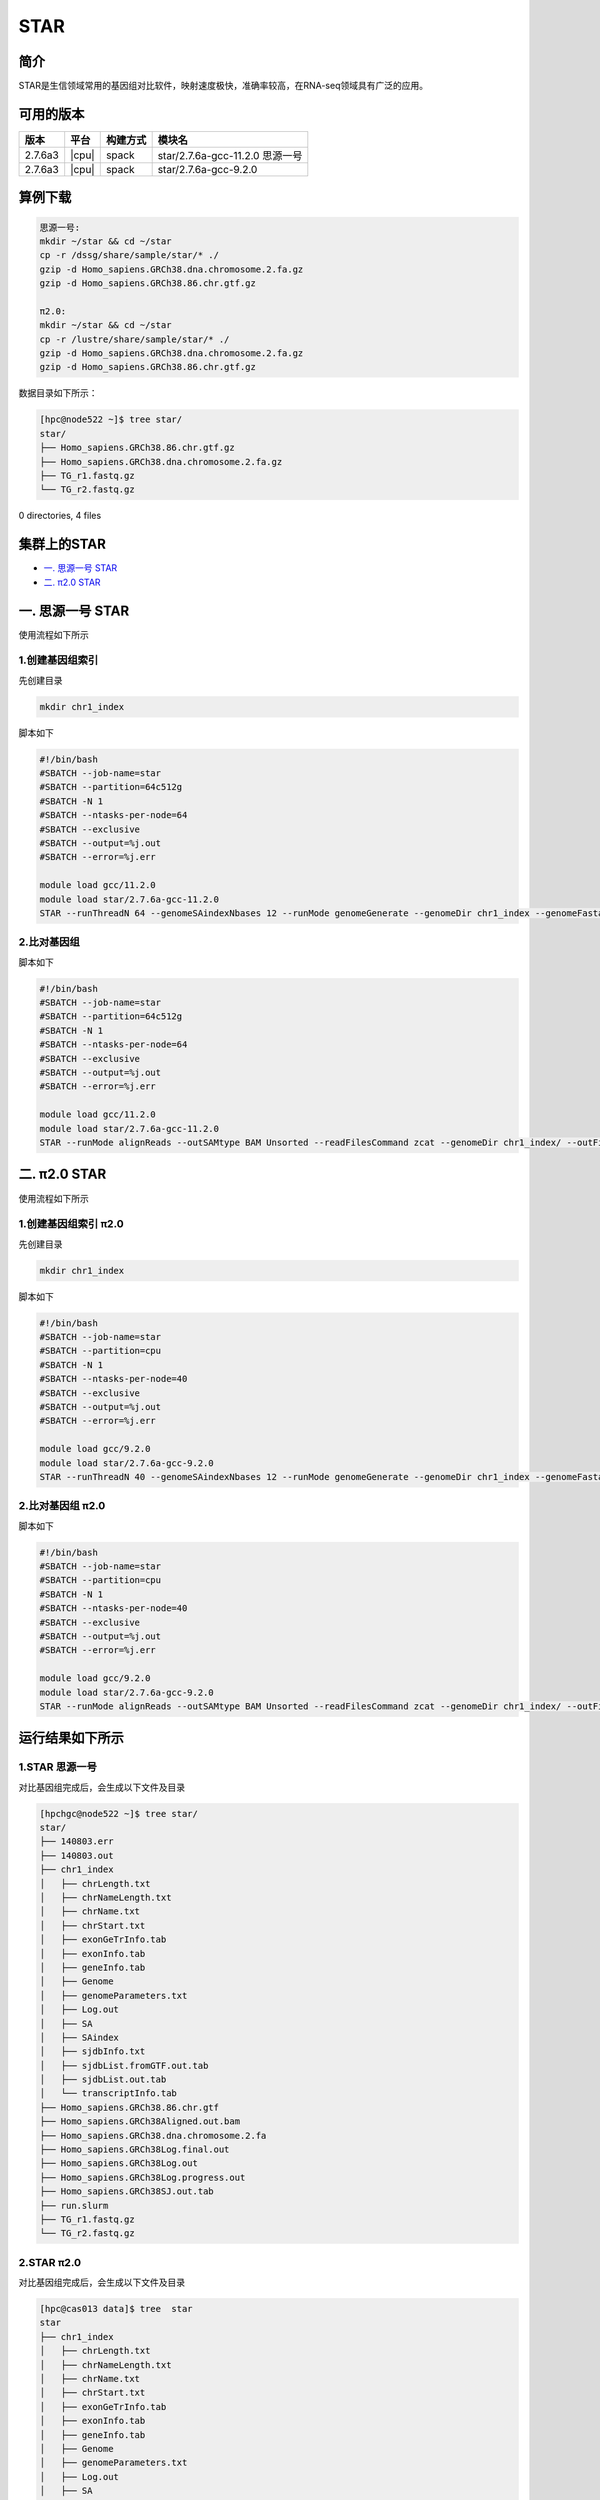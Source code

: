 .. _star:

STAR
=======

简介
----

STAR是生信领域常用的基因组对比软件，映射速度极快，准确率较高，在RNA-seq领域具有广泛的应用。

可用的版本
----------

+---------+-------+----------+---------------------------------+
| 版本    | 平台  | 构建方式 | 模块名                          |
+=========+=======+==========+=================================+
| 2.7.6a3 | |cpu| | spack    | star/2.7.6a-gcc-11.2.0 思源一号 |
+---------+-------+----------+---------------------------------+
| 2.7.6a3 | |cpu| | spack    | star/2.7.6a-gcc-9.2.0           |
+---------+-------+----------+---------------------------------+

算例下载
---------

.. code:: bash
   
   思源一号:
   mkdir ~/star && cd ~/star
   cp -r /dssg/share/sample/star/* ./    
   gzip -d Homo_sapiens.GRCh38.dna.chromosome.2.fa.gz
   gzip -d Homo_sapiens.GRCh38.86.chr.gtf.gz

   π2.0:
   mkdir ~/star && cd ~/star
   cp -r /lustre/share/sample/star/* ./    
   gzip -d Homo_sapiens.GRCh38.dna.chromosome.2.fa.gz
   gzip -d Homo_sapiens.GRCh38.86.chr.gtf.gz


数据目录如下所示：

.. code:: bash
         
   [hpc@node522 ~]$ tree star/
   star/
   ├── Homo_sapiens.GRCh38.86.chr.gtf.gz
   ├── Homo_sapiens.GRCh38.dna.chromosome.2.fa.gz
   ├── TG_r1.fastq.gz
   └── TG_r2.fastq.gz

0 directories, 4 files

集群上的STAR
----------------

- `一. 思源一号 STAR`_
- `二. π2.0 STAR`_

.. _一. 思源一号 STAR:

一. 思源一号 STAR
--------------------

使用流程如下所示

1.创建基因组索引
~~~~~~~~~~~~~~~~~~

先创建目录

.. code:: bash

   mkdir chr1_index

脚本如下

.. code:: bash

   #!/bin/bash
   #SBATCH --job-name=star
   #SBATCH --partition=64c512g 
   #SBATCH -N 1
   #SBATCH --ntasks-per-node=64
   #SBATCH --exclusive
   #SBATCH --output=%j.out
   #SBATCH --error=%j.err
   
   module load gcc/11.2.0
   module load star/2.7.6a-gcc-11.2.0
   STAR --runThreadN 64 --genomeSAindexNbases 12 --runMode genomeGenerate --genomeDir chr1_index --genomeFastaFiles Homo_sapiens.GRCh38.dna.chromosome.2.fa --sjdbGTFfile Homo_sapiens.GRCh38.86.chr.gtf --sjdbOverhang 99 

2.比对基因组
~~~~~~~~~~~~~~~~~~

脚本如下

.. code:: bash

   #!/bin/bash
   #SBATCH --job-name=star
   #SBATCH --partition=64c512g 
   #SBATCH -N 1
   #SBATCH --ntasks-per-node=64
   #SBATCH --exclusive
   #SBATCH --output=%j.out
   #SBATCH --error=%j.err
   
   module load gcc/11.2.0
   module load star/2.7.6a-gcc-11.2.0
   STAR --runMode alignReads --outSAMtype BAM Unsorted --readFilesCommand zcat --genomeDir chr1_index/ --outFileNamePrefix Homo_sapiens.GRCh38 --readFilesIn TG_r1.fastq.gz TG_r2.fastq.gz

.. _二. π2.0 STAR:

二. π2.0 STAR
--------------------

使用流程如下所示

1.创建基因组索引 π2.0
~~~~~~~~~~~~~~~~~~~~~~~

先创建目录

.. code:: bash

   mkdir chr1_index

脚本如下

.. code:: bash

   #!/bin/bash
   #SBATCH --job-name=star
   #SBATCH --partition=cpu
   #SBATCH -N 1
   #SBATCH --ntasks-per-node=40
   #SBATCH --exclusive
   #SBATCH --output=%j.out
   #SBATCH --error=%j.err
   
   module load gcc/9.2.0
   module load star/2.7.6a-gcc-9.2.0
   STAR --runThreadN 40 --genomeSAindexNbases 12 --runMode genomeGenerate --genomeDir chr1_index --genomeFastaFiles Homo_sapiens.GRCh38.dna.chromosome.2.fa --sjdbGTFfile Homo_sapiens.GRCh38.86.chr.gtf --sjdbOverhang 99 

2.比对基因组 π2.0
~~~~~~~~~~~~~~~~~~~

脚本如下

.. code:: bash

   #!/bin/bash
   #SBATCH --job-name=star
   #SBATCH --partition=cpu 
   #SBATCH -N 1
   #SBATCH --ntasks-per-node=40
   #SBATCH --exclusive
   #SBATCH --output=%j.out
   #SBATCH --error=%j.err
   
   module load gcc/9.2.0
   module load star/2.7.6a-gcc-9.2.0
   STAR --runMode alignReads --outSAMtype BAM Unsorted --readFilesCommand zcat --genomeDir chr1_index/ --outFileNamePrefix Homo_sapiens.GRCh38 --readFilesIn TG_r1.fastq.gz TG_r2.fastq.gz

运行结果如下所示
-----------------------------------------

1.STAR 思源一号
~~~~~~~~~~~~~~~~~~

对比基因组完成后，会生成以下文件及目录

.. code:: bash

   [hpchgc@node522 ~]$ tree star/
   star/
   ├── 140803.err
   ├── 140803.out
   ├── chr1_index
   │   ├── chrLength.txt
   │   ├── chrNameLength.txt
   │   ├── chrName.txt
   │   ├── chrStart.txt
   │   ├── exonGeTrInfo.tab
   │   ├── exonInfo.tab
   │   ├── geneInfo.tab
   │   ├── Genome
   │   ├── genomeParameters.txt
   │   ├── Log.out
   │   ├── SA
   │   ├── SAindex
   │   ├── sjdbInfo.txt
   │   ├── sjdbList.fromGTF.out.tab
   │   ├── sjdbList.out.tab
   │   └── transcriptInfo.tab
   ├── Homo_sapiens.GRCh38.86.chr.gtf
   ├── Homo_sapiens.GRCh38Aligned.out.bam
   ├── Homo_sapiens.GRCh38.dna.chromosome.2.fa
   ├── Homo_sapiens.GRCh38Log.final.out
   ├── Homo_sapiens.GRCh38Log.out
   ├── Homo_sapiens.GRCh38Log.progress.out
   ├── Homo_sapiens.GRCh38SJ.out.tab
   ├── run.slurm
   ├── TG_r1.fastq.gz
   └── TG_r2.fastq.gz

2.STAR π2.0
~~~~~~~~~~~~~~~~~~

对比基因组完成后，会生成以下文件及目录

.. code:: bash

   [hpc@cas013 data]$ tree  star
   star
   ├── chr1_index
   │   ├── chrLength.txt
   │   ├── chrNameLength.txt
   │   ├── chrName.txt
   │   ├── chrStart.txt
   │   ├── exonGeTrInfo.tab
   │   ├── exonInfo.tab
   │   ├── geneInfo.tab
   │   ├── Genome
   │   ├── genomeParameters.txt
   │   ├── Log.out
   │   ├── SA
   │   ├── SAindex
   │   ├── sjdbInfo.txt
   │   ├── sjdbList.fromGTF.out.tab
   │   ├── sjdbList.out.tab
   │   └── transcriptInfo.tab
   ├── Homo_sapiens.GRCh38.86.chr.gtf
   ├── Homo_sapiens.GRCh38Aligned.out.bam
   ├── Homo_sapiens.GRCh38.dna.chromosome.2.fa
   ├── Homo_sapiens.GRCh38Log.final.out
   ├── Homo_sapiens.GRCh38Log.out
   ├── Homo_sapiens.GRCh38Log.progress.out
   ├── Homo_sapiens.GRCh38SJ.out.tab
   ├── TG_r1.fastq.gz
   └── TG_r2.fastq.gz

参考资料
--------

- STAR官方网站 https://github.com/alexdobin/STAR/
